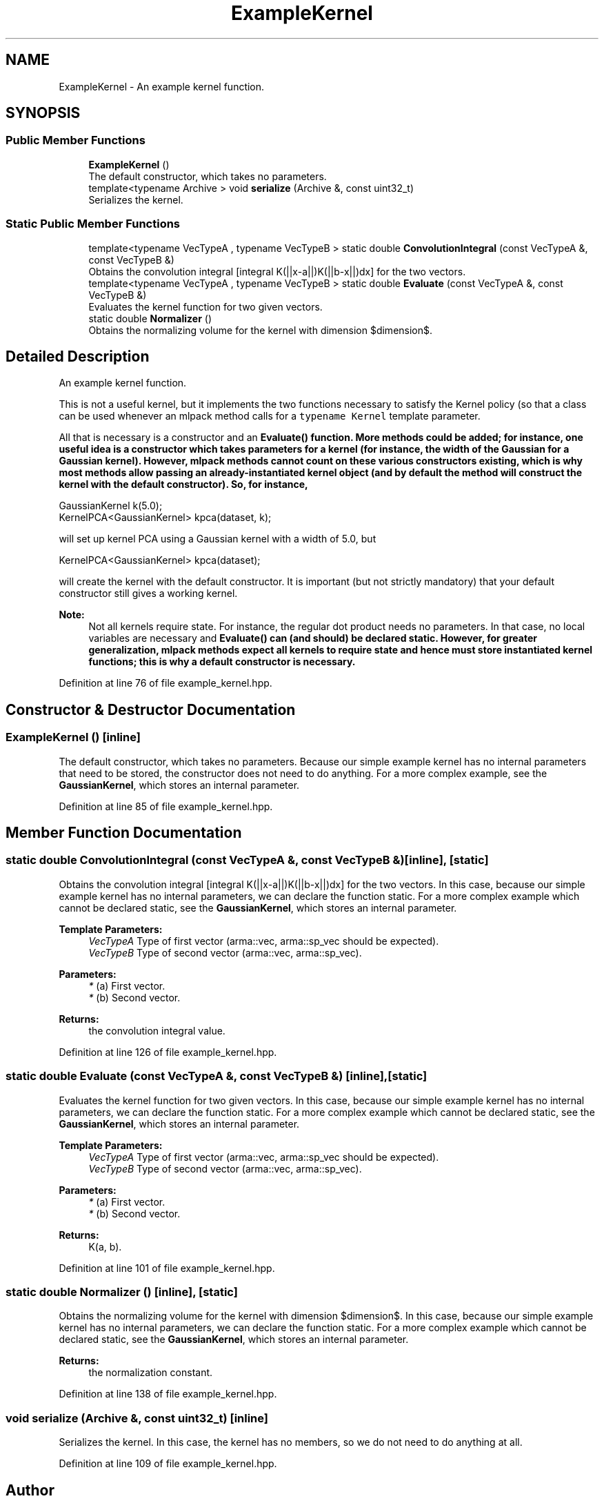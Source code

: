 .TH "ExampleKernel" 3 "Sun Aug 22 2021" "Version 3.4.2" "mlpack" \" -*- nroff -*-
.ad l
.nh
.SH NAME
ExampleKernel \- An example kernel function\&.  

.SH SYNOPSIS
.br
.PP
.SS "Public Member Functions"

.in +1c
.ti -1c
.RI "\fBExampleKernel\fP ()"
.br
.RI "The default constructor, which takes no parameters\&. "
.ti -1c
.RI "template<typename Archive > void \fBserialize\fP (Archive &, const uint32_t)"
.br
.RI "Serializes the kernel\&. "
.in -1c
.SS "Static Public Member Functions"

.in +1c
.ti -1c
.RI "template<typename VecTypeA , typename VecTypeB > static double \fBConvolutionIntegral\fP (const VecTypeA &, const VecTypeB &)"
.br
.RI "Obtains the convolution integral [integral K(||x-a||)K(||b-x||)dx] for the two vectors\&. "
.ti -1c
.RI "template<typename VecTypeA , typename VecTypeB > static double \fBEvaluate\fP (const VecTypeA &, const VecTypeB &)"
.br
.RI "Evaluates the kernel function for two given vectors\&. "
.ti -1c
.RI "static double \fBNormalizer\fP ()"
.br
.RI "Obtains the normalizing volume for the kernel with dimension $dimension$\&. "
.in -1c
.SH "Detailed Description"
.PP 
An example kernel function\&. 

This is not a useful kernel, but it implements the two functions necessary to satisfy the Kernel policy (so that a class can be used whenever an mlpack method calls for a \fCtypename Kernel\fP template parameter\&.
.PP
All that is necessary is a constructor and an \fC\fBEvaluate()\fP\fP function\&. More methods could be added; for instance, one useful idea is a constructor which takes parameters for a kernel (for instance, the width of the Gaussian for a Gaussian kernel)\&. However, mlpack methods cannot count on these various constructors existing, which is why most methods allow passing an already-instantiated kernel object (and by default the method will construct the kernel with the default constructor)\&. So, for instance,
.PP
.PP
.nf
GaussianKernel k(5\&.0);
KernelPCA<GaussianKernel> kpca(dataset, k);
.fi
.PP
.PP
will set up kernel PCA using a Gaussian kernel with a width of 5\&.0, but
.PP
.PP
.nf
KernelPCA<GaussianKernel> kpca(dataset);
.fi
.PP
.PP
will create the kernel with the default constructor\&. It is important (but not strictly mandatory) that your default constructor still gives a working kernel\&.
.PP
\fBNote:\fP
.RS 4
Not all kernels require state\&. For instance, the regular dot product needs no parameters\&. In that case, no local variables are necessary and \fC\fBEvaluate()\fP\fP can (and should) be declared static\&. However, for greater generalization, mlpack methods expect all kernels to require state and hence must store instantiated kernel functions; this is why a default constructor is necessary\&. 
.RE
.PP

.PP
Definition at line 76 of file example_kernel\&.hpp\&.
.SH "Constructor & Destructor Documentation"
.PP 
.SS "\fBExampleKernel\fP ()\fC [inline]\fP"

.PP
The default constructor, which takes no parameters\&. Because our simple example kernel has no internal parameters that need to be stored, the constructor does not need to do anything\&. For a more complex example, see the \fBGaussianKernel\fP, which stores an internal parameter\&. 
.PP
Definition at line 85 of file example_kernel\&.hpp\&.
.SH "Member Function Documentation"
.PP 
.SS "static double ConvolutionIntegral (const VecTypeA &, const VecTypeB &)\fC [inline]\fP, \fC [static]\fP"

.PP
Obtains the convolution integral [integral K(||x-a||)K(||b-x||)dx] for the two vectors\&. In this case, because our simple example kernel has no internal parameters, we can declare the function static\&. For a more complex example which cannot be declared static, see the \fBGaussianKernel\fP, which stores an internal parameter\&.
.PP
\fBTemplate Parameters:\fP
.RS 4
\fIVecTypeA\fP Type of first vector (arma::vec, arma::sp_vec should be expected)\&. 
.br
\fIVecTypeB\fP Type of second vector (arma::vec, arma::sp_vec)\&. 
.RE
.PP
\fBParameters:\fP
.RS 4
\fI*\fP (a) First vector\&. 
.br
\fI*\fP (b) Second vector\&. 
.RE
.PP
\fBReturns:\fP
.RS 4
the convolution integral value\&. 
.RE
.PP

.PP
Definition at line 126 of file example_kernel\&.hpp\&.
.SS "static double Evaluate (const VecTypeA &, const VecTypeB &)\fC [inline]\fP, \fC [static]\fP"

.PP
Evaluates the kernel function for two given vectors\&. In this case, because our simple example kernel has no internal parameters, we can declare the function static\&. For a more complex example which cannot be declared static, see the \fBGaussianKernel\fP, which stores an internal parameter\&.
.PP
\fBTemplate Parameters:\fP
.RS 4
\fIVecTypeA\fP Type of first vector (arma::vec, arma::sp_vec should be expected)\&. 
.br
\fIVecTypeB\fP Type of second vector (arma::vec, arma::sp_vec)\&. 
.RE
.PP
\fBParameters:\fP
.RS 4
\fI*\fP (a) First vector\&. 
.br
\fI*\fP (b) Second vector\&. 
.RE
.PP
\fBReturns:\fP
.RS 4
K(a, b)\&. 
.RE
.PP

.PP
Definition at line 101 of file example_kernel\&.hpp\&.
.SS "static double Normalizer ()\fC [inline]\fP, \fC [static]\fP"

.PP
Obtains the normalizing volume for the kernel with dimension $dimension$\&. In this case, because our simple example kernel has no internal parameters, we can declare the function static\&. For a more complex example which cannot be declared static, see the \fBGaussianKernel\fP, which stores an internal parameter\&.
.PP
\fBReturns:\fP
.RS 4
the normalization constant\&. 
.RE
.PP

.PP
Definition at line 138 of file example_kernel\&.hpp\&.
.SS "void serialize (Archive &, const uint32_t)\fC [inline]\fP"

.PP
Serializes the kernel\&. In this case, the kernel has no members, so we do not need to do anything at all\&. 
.PP
Definition at line 109 of file example_kernel\&.hpp\&.

.SH "Author"
.PP 
Generated automatically by Doxygen for mlpack from the source code\&.
